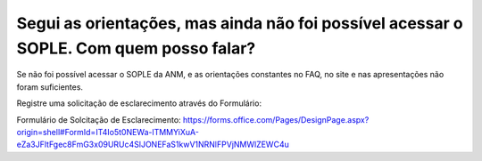 ﻿Segui as orientações, mas ainda não foi possível acessar o SOPLE. Com quem posso falar?
====================================================================================================

Se não foi possível acessar o SOPLE da ANM, e as orientações constantes no FAQ, no site e nas apresentações não foram suficientes. 

Registre uma solicitação de esclarecimento através do Formulário:

Formulário de Solcitação de Esclarecimento: 
https://forms.office.com/Pages/DesignPage.aspx?origin=shell#FormId=IT4Io5t0NEWa-lTMMYiXuA-eZa3JFltFgec8FmG3x09URUc4SlJONEFaS1kwV1NRNlFPVjNMWlZEWC4u

  
